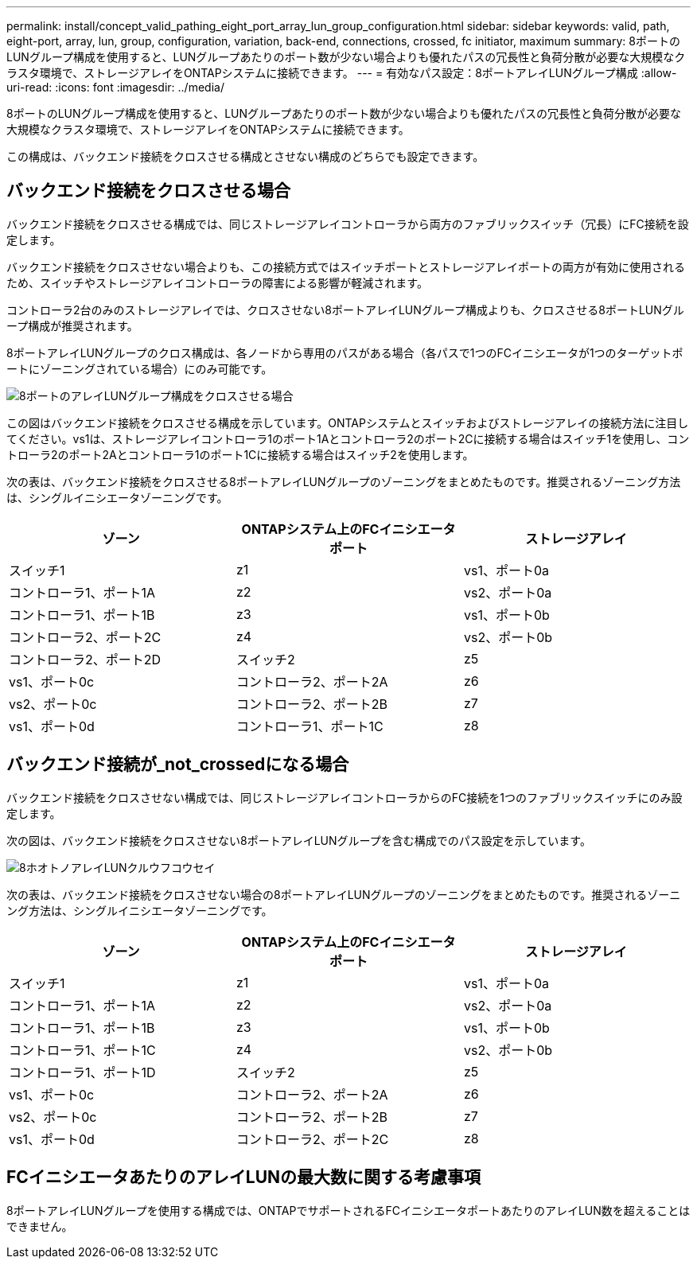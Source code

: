 ---
permalink: install/concept_valid_pathing_eight_port_array_lun_group_configuration.html 
sidebar: sidebar 
keywords: valid, path, eight-port, array, lun, group, configuration, variation, back-end, connections, crossed, fc initiator, maximum 
summary: 8ポートのLUNグループ構成を使用すると、LUNグループあたりのポート数が少ない場合よりも優れたパスの冗長性と負荷分散が必要な大規模なクラスタ環境で、ストレージアレイをONTAPシステムに接続できます。 
---
= 有効なパス設定：8ポートアレイLUNグループ構成
:allow-uri-read: 
:icons: font
:imagesdir: ../media/


[role="lead"]
8ポートのLUNグループ構成を使用すると、LUNグループあたりのポート数が少ない場合よりも優れたパスの冗長性と負荷分散が必要な大規模なクラスタ環境で、ストレージアレイをONTAPシステムに接続できます。

この構成は、バックエンド接続をクロスさせる構成とさせない構成のどちらでも設定できます。



== バックエンド接続をクロスさせる場合

バックエンド接続をクロスさせる構成では、同じストレージアレイコントローラから両方のファブリックスイッチ（冗長）にFC接続を設定します。

バックエンド接続をクロスさせない場合よりも、この接続方式ではスイッチポートとストレージアレイポートの両方が有効に使用されるため、スイッチやストレージアレイコントローラの障害による影響が軽減されます。

コントローラ2台のみのストレージアレイでは、クロスさせない8ポートアレイLUNグループ構成よりも、クロスさせる8ポートLUNグループ構成が推奨されます。

8ポートアレイLUNグループのクロス構成は、各ノードから専用のパスがある場合（各パスで1つのFCイニシエータが1つのターゲットポートにゾーニングされている場合）にのみ可能です。

image::../media/eight_port_array_lun_group_configuration_crossed.gif[8ポートのアレイLUNグループ構成をクロスさせる場合]

この図はバックエンド接続をクロスさせる構成を示しています。ONTAPシステムとスイッチおよびストレージアレイの接続方法に注目してください。vs1は、ストレージアレイコントローラ1のポート1Aとコントローラ2のポート2Cに接続する場合はスイッチ1を使用し、コントローラ2のポート2Aとコントローラ1のポート1Cに接続する場合はスイッチ2を使用します。

次の表は、バックエンド接続をクロスさせる8ポートアレイLUNグループのゾーニングをまとめたものです。推奨されるゾーニング方法は、シングルイニシエータゾーニングです。

|===
| ゾーン | ONTAPシステム上のFCイニシエータポート | ストレージアレイ 


 a| 
スイッチ1



 a| 
z1
 a| 
vs1、ポート0a
 a| 
コントローラ1、ポート1A



 a| 
z2
 a| 
vs2、ポート0a
 a| 
コントローラ1、ポート1B



 a| 
z3
 a| 
vs1、ポート0b
 a| 
コントローラ2、ポート2C



 a| 
z4
 a| 
vs2、ポート0b
 a| 
コントローラ2、ポート2D



 a| 
スイッチ2



 a| 
z5
 a| 
vs1、ポート0c
 a| 
コントローラ2、ポート2A



 a| 
z6
 a| 
vs2、ポート0c
 a| 
コントローラ2、ポート2B



 a| 
z7
 a| 
vs1、ポート0d
 a| 
コントローラ1、ポート1C



 a| 
z8
 a| 
vs2、ポート0d
 a| 
コントローラ1、ポート1D

|===


== バックエンド接続が_not_crossedになる場合

バックエンド接続をクロスさせない構成では、同じストレージアレイコントローラからのFC接続を1つのファブリックスイッチにのみ設定します。

次の図は、バックエンド接続をクロスさせない8ポートアレイLUNグループを含む構成でのパス設定を示しています。

image::../media/eight_port_array_lun_group_configuration.gif[8ホオトノアレイLUNクルウフコウセイ]

次の表は、バックエンド接続をクロスさせない場合の8ポートアレイLUNグループのゾーニングをまとめたものです。推奨されるゾーニング方法は、シングルイニシエータゾーニングです。

|===
| ゾーン | ONTAPシステム上のFCイニシエータポート | ストレージアレイ 


 a| 
スイッチ1



 a| 
z1
 a| 
vs1、ポート0a
 a| 
コントローラ1、ポート1A



 a| 
z2
 a| 
vs2、ポート0a
 a| 
コントローラ1、ポート1B



 a| 
z3
 a| 
vs1、ポート0b
 a| 
コントローラ1、ポート1C



 a| 
z4
 a| 
vs2、ポート0b
 a| 
コントローラ1、ポート1D



 a| 
スイッチ2



 a| 
z5
 a| 
vs1、ポート0c
 a| 
コントローラ2、ポート2A



 a| 
z6
 a| 
vs2、ポート0c
 a| 
コントローラ2、ポート2B



 a| 
z7
 a| 
vs1、ポート0d
 a| 
コントローラ2、ポート2C



 a| 
z8
 a| 
vs2、ポート0d
 a| 
コントローラ2、ポート2D

|===


== FCイニシエータあたりのアレイLUNの最大数に関する考慮事項

8ポートアレイLUNグループを使用する構成では、ONTAPでサポートされるFCイニシエータポートあたりのアレイLUN数を超えることはできません。
